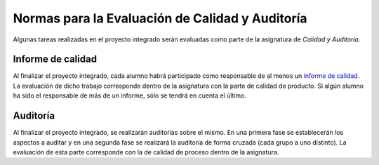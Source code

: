 ==================================================
 Normas para la Evaluación de Calidad y Auditoría
==================================================

.. _informe de calidad: ../quality/index.html#analisis-de-la-calidad-de-producto

Algunas tareas realizadas en el proyecto integrado serán evaluadas como parte de la asignatura de *Calidad y Auditoría*.

Informe de calidad
==================================================
Al finalizar el proyecto integrado, cada alumno habrá participado como responsable de al menos un `informe de calidad`_. La evaluación de dicho trabajo corresponde dentro de la asignatura con la parte de calidad de producto. Si algún alumno ha sido el responsable de más de un informe, sólo se tendrá en cuenta el último.

Auditoría
==================================================
Al finalizar el proyecto integrado, se realizarán auditorías sobre el mismo. En una primera fase se establecerán los aspectos a auditar y en una segunda fase se realizará la auditoría de forma cruzada (cada grupo a uno distinto). La evaluación de esta parte corresponde con la de calidad de proceso dentro de la asignatura.
